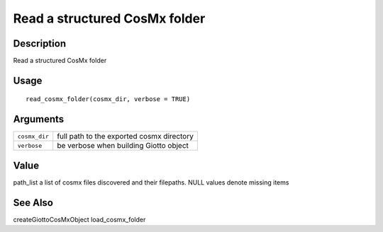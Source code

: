 Read a structured CosMx folder
------------------------------

Description
~~~~~~~~~~~

Read a structured CosMx folder

Usage
~~~~~

::

   read_cosmx_folder(cosmx_dir, verbose = TRUE)

Arguments
~~~~~~~~~

+-----------------------------------+-----------------------------------+
| ``cosmx_dir``                     | full path to the exported cosmx   |
|                                   | directory                         |
+-----------------------------------+-----------------------------------+
| ``verbose``                       | be verbose when building Giotto   |
|                                   | object                            |
+-----------------------------------+-----------------------------------+

Value
~~~~~

path_list a list of cosmx files discovered and their filepaths. NULL
values denote missing items

See Also
~~~~~~~~

createGiottoCosMxObject load_cosmx_folder

